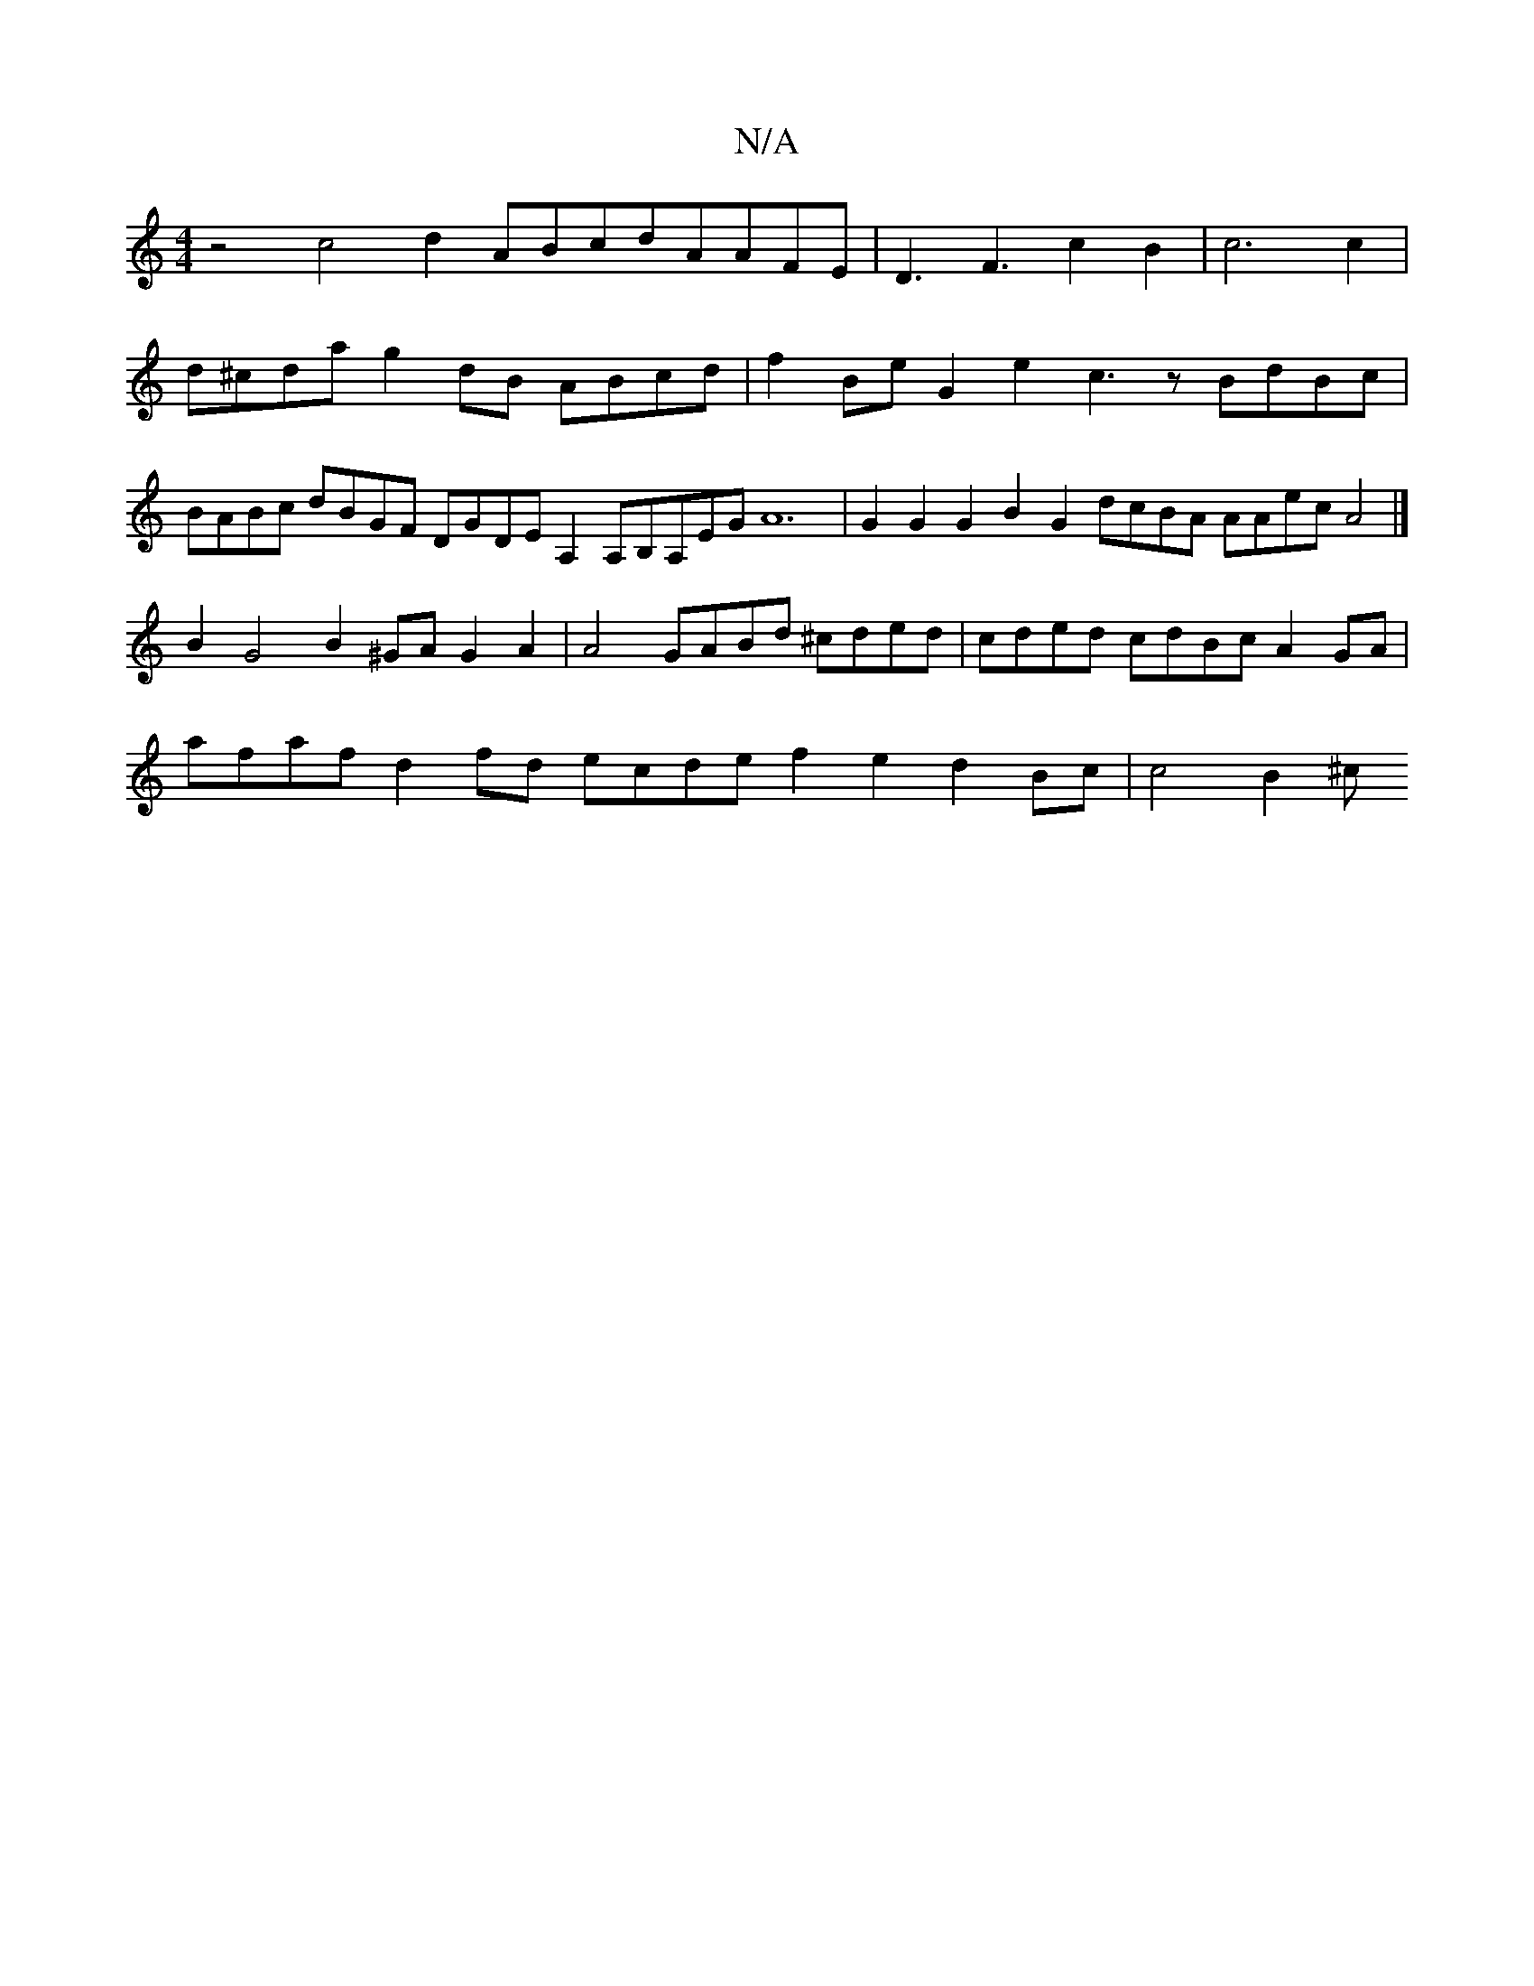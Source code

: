 X:1
T:N/A
M:4/4
R:N/A
K:Cmajor
z4c4d2 ABcdAAFE|D3F3c2B2|c6c2|d^cda g2dB ABcd |f2Be G2e2 c3z BdBc|BABc dBGF DGDE A,2A,B,A,EGA12 | G2G2G2B2G2 dcBA AAec A4|]
B2G4 B2^GA G2A2|A4 GABd ^cded|cded cdBc A2GA|
afaf d2fd ecde f2e2d2Bc|c4B2^c